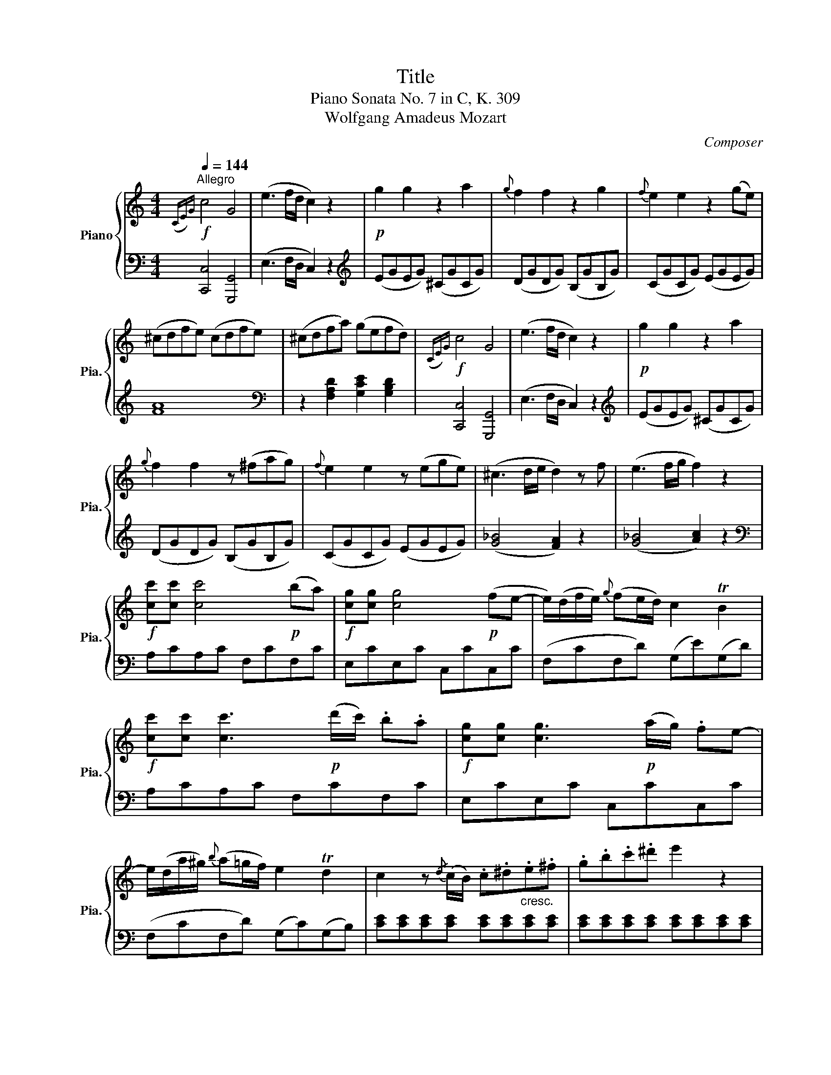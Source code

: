 X:1
T:Title
T:Piano Sonata No. 7 in C, K. 309 
T:Wolfgang Amadeus Mozart 
C:Composer
%%score { 1 | ( 2 3 ) }
L:1/8
Q:1/4=144
M:4/4
K:C
V:1 treble nm="Piano" snm="Pia."
V:2 bass 
V:3 bass 
V:1
"^Allegro"!f!({CE)G} c4 G4 | (e3 f/d/ c2) z2 |!p! g2 g2 z2 a2 |{g} f2 f2 z2 g2 |{f} e2 e2 z2 (ge) | %5
 (^cdfe) (cdfe) | (^cdfa) (gefd) |!f!({CE)G} c4 G4 | (e3 f/d/ c2) z2 |!p! g2 g2 z2 a2 | %10
{g} f2 f2 z (^fag) |{f} e2 e2 z (ege) | (^c3 d/e/ d2) z f | (e3 f/g/ f2) z2 | %14
!f! [cc'][cc'] [cc']4!p! (ba) |!f! [cg][cg] [cg]4!p! (fe- | e/)(d/f/e/){g} (fe/d/) c2 TB2 | %17
!f! [cc'][cc'] [cc']3!p! (d'/c'/) .b.a |!f! [cg][cg] [cg]3!p! (a/g/) .fe- | %19
 e/(d/a/^g/){b} (a=g/f/) e2 Td2 | c2 z{/d} (c/B/) .c.^d"_cresc.".e.^f | .g.b.c'.^d' e'2 z2 | %22
 [dgd']2 z{/c} (B/A/) .B.^c"_cresc.".d.^f | .g.^a.b.^c' d'2 z2 | %24
 [c^fac']2 z{/B} (A/^G/) .A.B"_cresc.".c.^e | .^f.^g.a.b c'2 z2 | %26
!f!{c'} (ba/g/){g} (^fe/d/)({df)a} c'4 |!f!{c'} (ba/g/){g} (^fe/d/)({df)a} c'4 | %28
!f! (b/a/c'/b/ d').^f (g/f/a/g/ b).^d | (e/^d/^f/e/ g).B (c/B/=d/c/ e).^G | A>B c>B A>G ^F>E | %31
 (D^F/A/) dd d2 z2 | z8 | z8 |!p! .b.c'.d'.b g4 | .a.b.c'.a ^f4 | (g/^f) z/ (e/d) z/ (B/c) z/ z2 | %37
 (c/B) z/ (A/G) z/ (B/A) z/ z2 | .b.c'.d'.b g4 | .a.b.c'.a ^f4 | (g<^f) (e<d) (B<c) z2 | %41
 (c<B) (A<G) (e<d) z2 |!f! [dd']4 (c'bag) | [ee']4 (d'c'ba) | b/c'/d'/b/ g z a/b/c'/a/ ^f z | %45
 [dd']4 (c'/d'/c'/b/ a/b/a/g/) | [ee']4 (d'/e'/d'/c'/ b/c'/b/a/) | (bg) c'2 (bg) e'2 | %48
 (d'g) c'2 (bg) e'2 |!f! [ff']4 [ff']2 [ff']2 | ([ee']d')(Tc'b) (Tag)(T^fe) | %51
 de/^f/ g/a/b/c'/ d'/c'/b/c'/ d'/b/a/g/ | !trill(!Ta8 | g2 z!p! (B dc) z (A | cB) z (G BA) z (^F | %55
 AG)!f! B/c/d/B/ c/d/e/c/ a/b/c'/a/ | b/c'/d'/b/ G/A/B/G/ A/B/c/A/ ^f/g/a/f/ | %57
 g2 !arpeggio![dgb]2 !arpeggio![Bdg]2 z2 :|!f!{G,_B,D} G4 D4 | (_B3 c/A/ G2) z2 | %60
!p! (d3 _e/c/ _B2) z2 |!pp! (_b3 c'/a/ g2) z2 | z2!p! (g2 d'2 e'2) | (d'4 ^c'2) z2 | %64
 z3/2 g/ (Tg3/2^f/4g/4) (d'2 e'2) | (d'4 ^c'2) z2 |[K:bass]!f!{D,F,A,} D4 A,4 | %67
[K:treble] (F3 G/E/ D2) z2 | z3/2!p! d/ (d3/2^c/4d/4) (a2 b2) | (a4 ^g2) z2 | z (ad'^c' e'd'c'b) | %71
 (a4{ba} ^g2) z2 |!f! [cc']4 [Aa]4 | (^d'3 e'/d'/) e'2 z2 | [_B_b]4 [Gg]4 | (^c'3 d'/c'/) d'2 z2 | %76
 (b3 c'/b/) c'2 z2 | (^g3 a/g/) a2 z2 | z .a.c'.^f .a.^d.f.c | .^d.A.c.^F .A.^D.F.A, | %80
[K:bass] .C.^F,.A,.^D, E,2[K:treble] [Bde^g]2 | [cea]2 z!p! (c ed) z (B | dc) z (A cB) z (^G | %83
 BA) c/d/e/c/ d/e/f/d/ B/c/d/B/ | c/d/e/c/ A/B/c/A/ B/c/d/B/ ^G/A/B/G/ |!f!{A,CE} A4 E4 | %86
 (c3 d/B/ A2) z2 |!p! (e3 f/d/ c2) z2 |!pp! (c'3 d'/b/ a2) z2 |!f!{B,DG} B4 G4 | (d3 e/c/ B2) z2 | %91
!p! (f3 g/e/ d2) z2 |!pp! (d'3 e'/c'/ b2) z2 |!f!({CE)G} c4 G4 | (e3 f/d/ c2) z2 |!p! g2 g2 z2 a2 | %96
{g} f2 f2 z2 g2 |{f} e2 e2 z2 (ge) | (^cdfe) (cdfe) | (^cdfa) (gefd) |!f!({CE)G} c4 G4 | %101
 (_e3 f/d/ c2) z2 |!p!{/f} g2 g2 z (cc'_a) | (g^f =f2) z (f_ag) | (fe) (d'4 e2) | %105
 (g2 f2) z (fc'_a) | (g^f) (_e'4 f2) |!pp! (ag^fg fgfg) | %108
 ^f"_cresc."([Gg][^Ff][Gg] [^G^g][Aa][_B_b][=B=b]) |!f! [cc'][cc'] [cc']4!p! (ba) | %110
!f! [cg][cg] [cg]4!p! fe | e/(d/f/e/){g} (fe/d/) c2 TB2 |!f! [cc'][cc'] [cc']3!p! (d'/c'/) .b.a | %113
!f! [cg][cg] [cg]3!p! (a/g/) .fe | e/(d/a/^g/){b} (a=g/f/) e2 Td2 | %115
 c2 z{/d} (c/B/) .c.^d"_cresc.".e.^f | .g.b.c'.^d' e'2 z2 | %117
 [dgd']2 z{/c} (B/A/) .B.^c"_cresc.".d.^f | .g.^a.b.^c' d'2 z2 | %119
 [c^fac']2 z{/B} (A/^G/) .A.B"_cresc.".c.^e | .^f.^g.a.b c'2 z2 | %121
!f! (b/a/c'/b/ d').^f (g/f/a/g/ b).d | (e/^d/^f/e/ g).B (c/B/=d/c/ e).A | %123
 (B/A/c/B/ d).^F (G/F/A/G/ B).D | E>D C>B, C>A, G,>^F, | (G,B,/D/) GG G2 z2 |!p! (^fgfg fgfg) | %127
 (fgeg fgdg) |!p! (cgcg egeg) | (fgfg dgdg) | (egcg) (Bgdg) | (cgca) (Bd^fg) | .e.f.g.e c4 | %133
 .d.e.f.d b4 | (c'<b) (a<g) (e<f) z2 | (f<e) (d<c) (a<g) z2 |!f! [Gg]4 (fedc) | [Aa]4 (gfed) | %138
 e/f/g/e/ c z d/e/f/d/ B z | [Gg]4 (f/g/f/e/ d/e/d/c/) | [Aa]4 (g/a/g/f/ e/f/e/d/) | %141
 (ec) f2 (ec) a2 | (gc) f2 (ec) a2 |!f! [_B_b]4 [Bb]2 [Bb]2 | ([Aa]g)(Tfe) (Tdc)(TBA) | %145
 GA/B/ c/d/e/f/ g/f/e/f/ g/e/d/c/ | !trill(!Td8 | c2 z!p! (e gf) z (d | fe) z (c ed) z (B | %149
 dc)!f! e/f/g/e/ f/g/a/f/ d/e/f/d/ | e/f/g/e/ c/d/e/c/ d/e/f/d/ B/c/d/B/ |!f!{CEG} c4 G4 | %152
 (e3 f/d/ c2) d/f/g/b/ | c/e/g/c'/ d/f/g/b/ c/e/g/c'/ d/f/g/b/ | [ec']2 [EGc]2 [EGc]2 z2 |] %155
V:2
 [C,,C,]4 [G,,,G,,]4 | (E,3 F,/D,/ C,2) z2 |[K:treble] (EGEG) (^CGCG) | (DGDG) (B,GB,G) | %4
 (CGCG) (EGEG) | [FA]8 |[K:bass] z2 [F,A,D]2 [G,CE]2 [G,B,D]2 | [C,,C,]4 [G,,,G,,]4 | %8
 (E,3 F,/D,/ C,2) z2 |[K:treble] (EGEG) (^CGCG) | (DGDG) (B,GB,G) | (CGCG) (EGEG) | %12
 ([G_B]4 [FA]2) z2 | ([G_B]4 [Ac]2) z2 |[K:bass] A,CA,C F,CF,C | E,CE,C C,CC,C | %16
 (F,CF,D) (G,E)(G,D) | A,CA,C F,CF,C | E,CE,C C,CC,C | (F,CF,D) (G,C)(G,B,) | %20
 [CE][CE][CE][CE] [CE][CE][CE][CE] | [CE][CE][CE][CE] [CE][CE][CE][CE] | %22
 [B,D][B,D][B,D][B,D] [B,D][B,D][B,D][B,D] | [B,D][B,D][B,D][B,D] [B,D][B,D][B,D][B,D] | %24
 [^F,A,D][F,A,D][F,A,D][F,A,D] [F,A,D][F,A,D][F,A,D][F,A,D] | %25
 [^F,A,D][F,A,D][F,A,D][F,A,D] [F,A,D][F,A,D][F,A,D][F,A,D] | G,DA,D ^F,DD,D | G,DA,D ^F,DD,D | %28
 [G,D]2 z2 [B,D]2 z2 | [CG]2 z2 [EG]2 z2 | A,>B, C>B, A,>G, ^F,>E, | (D,^F,/A,/) DD D2 z2 | %32
!p! (^CDCD CDCD) |"_cresc." (CDB,D CDA,D) | (G,DG,D) (B,DB,D) | (CDCD) (A,DA,D) | %36
 (B,DG,D) (A,D^F,D) | (G,DE,^C) (D,D=CA,) | (G,DG,D) (B,DB,D) | (CDCD) (A,DA,D) | %40
 (B,DG,D) (A,D^F,D) | (G,DE,^C) (D,DC,=C) | (B,,/G,/^F,/G,/ A,/G,/F,/G,/) B,,2 z2 | %43
 (C,/G,/^F,/G,/ A,/G,/F,/G,/) C,2 z2 | D,G,B,G, D,A,CA, | (B,,/G,/^F,/G,/ A,/G,/F,/G,/) B,,2 z2 | %46
 (C,/G,/^F,/G,/ A,/G,/F,/G,/) C,2 z2 |[K:treble] DGDG DGCG | B,GEG DGCG | %49
 [B,D^G][B,DG][B,DG][B,DG] [B,DG][B,DG][B,DG][B,DG] | [CEA]2 z2 z4 | %51
[K:bass] D,/B,/G,/B,/ D,/B,/G,/B,/ D,/B,/G,/B,/ D,/B,/G,/B,/ | %52
 D,/C/^F,/C/ D,/C/F,/C/ D,/C/F,/C/ D,/C/F,/C/ | [G,B,]2[K:treble]!p! G2 A2 ^F2 | G2 E2 C2 D2 | %55
 B,2[K:bass] [G,,G,]2 [A,,A,]2 [^F,,^F,]2 | [G,,G,]2 [E,,E,]2 [C,,C,]2 [D,,D,]2 | %57
 G,,2 [G,,G,]2 [G,,G,]2 z2 :| [G,,,G,,]4 D,,4 | (_B,,3 C,/A,,/ G,,2) z2 | %60
[K:treble] (_B3 c/A/ G2) z2 | (d3 _e/c/ _B2) z2 |!p! ([_B,D]G[B,D]G) ([B,D]G[B,D]G) | %63
 ([A,E]G[A,E]G) ([A,E]G[A,E]G) |!p! ([_B,D]G[B,D]G) ([B,D]G[B,D]G) | %65
 ([A,E]G[A,E]G) ([A,E]G[A,E]G) |[K:bass] [D,,D,]4 A,,4 | (F,3 G,/E,/ D,2) z2 | %68
!p! (A,DA,D) (A,DA,D) | (B,DB,D) (B,DB,D) | (A,DA,D) (A,DA,D) | (B,DB,D) (B,DB,D) | %72
 A,/E/C/E/ A,/E/C/E/ A,/F/C/F/ A,/F/C/F/ | A,/^F/C/F/ A,/F/C/F/ A,/E/B,/E/ A,/E/B,/E/ | %74
 G,/D/_B,/D/ G,/D/B,/D/ G,/_E/B,/E/ G,/E/B,/E/ | G,/E/_B,/E/ G,/E/B,/E/ ^F,/D/A,/D/ F,/D/A,/D/ | %76
 F,/D/_A,/D/ F,/D/A,/D/ E,/C/G,/C/ E,/C/G,/C/ | %77
 D,/B,/F,/B,/ D,/B,/F,/B,/ C,/A,/E,/A,/ C,/A,/E,/A,/ | [^D,,^D,]2 z2 z4 | %79
 z .A,.C.^F, .A,.^D,.F,.A,, | .C,.^F,,.A,,.^D,, E,,2 [E,,E,]2 | [A,,A,]2[K:treble]!p! A2 B2 ^G2 | %82
 A2 F2 D2 E2 | C2[K:bass] [A,,A,]2 [B,,B,]2 [^G,,^G,]2 | [A,,A,]2 [F,,F,]2 [D,,D,]2 [E,,E,]2 | %85
 [A,,,A,,]4 E,,4 | (C,3 D,/B,,/ A,,2) z2 | (E,3 F,/D,/ C,2) z2 |[K:treble] (e3 f/d/ c2) z2 | %89
[K:bass] [B,,,B,,]4 [G,,,G,,]4 | (D,3 E,/C,/ B,,2) z2 | (F,3 G,/E,/ D,2) z2 | %92
[K:treble] (f3 g/e/ d2) z2 |[K:bass] [C,,C,]4 G,,4 | (E,3 F,/D,/ C,2) z2 | %95
[K:treble] (EGEG) (^CGCG) | (DGDG) (B,GB,G) | (CGCG) (EGEG) | [FA]8 | %99
[K:bass] z2 [F,A,D]2 [G,CE]2 [G,B,D]2 | [C,,C,]4 G,,4 | (_E,3 F,/D,/ C,2) z2 | %102
[K:treble] (_EGEG) (CGCG) | (DGDG) (B,GB,G) | ([_B,_D]G[B,D]G) ([B,D]G[B,D]G) | %105
 ([_A,C]E[A,C]F) ([A,C]F[A,C]F) | ([C_E]A[CE]A) ([CE]A[CE]A) | [B,D]2 z2 z4 | z8 | %109
[K:bass] A,CA,C F,CF,C | E,CE,C C,CC,C | (F,CF,D) (G,E)(G,D) | A,CA,C F,CF,C | E,CE,C C,CC,C | %114
 (F,CF,D) (G,C)(G,B,) | [CE][CE][CE][CE] [CE][CE][CE][CE] | [CE][CE][CE][CE] [CE][CE][CE][CE] | %117
 [B,D][B,D][B,D][B,D] [B,D][B,D][B,D][B,D] | [B,D][B,D][B,D][B,D] [B,D][B,D][B,D][B,D] | %119
 [^F,A,D][F,A,D][F,A,D][F,A,D] [F,A,D][F,A,D][F,A,D][F,A,D] | %120
 [^F,A,D][F,A,D][F,A,D][F,A,D] [F,A,D][F,A,D][F,A,D][F,A,D] | [G,D]4 [G,B,]4 | [G,C]4 [G,^F]4 | %123
 [G,G]2 z .^F, (G,/F,/A,/G,/ B,).D, | E,>D, C,>B,, C,>A,, G,,>^F,, | (G,,B,,/D,/) G,G, G,2 z2 | %126
 z8 | z8 | .E.F.G.E C4 | .D.E.F.D B,4 | (D/C) z/ (F/E) z/ (^C/D) z/ z2 | %131
 (F/E) z/ (G/^F) z/ (A/G) z/ z2 |!p! (C,G,C,G, E,G,E,G,) | (F,G,F,G, D,G,D,G,) | %134
 (E,G,C,G,) (D,G,B,,G,) | (C,G,A,,^F,) (G,,G,F,,=F,) | (E,,/C,/B,,/C,/ D,/C,/B,,/C,/) E,,2 z2 | %137
 (F,,/C,/B,,/C,/ D,/C,/B,,/C,/) F,,2 z2 | G,,C,E,C, G,,D,F,D, | (E,/C/B,/C/ D/C/B,/C/) E,2 z2 | %140
 (A,/F/E/F/ G/F/E/F/) A,2 z2 | G,CG,C G,CF,C | E,CA,C G,CF,C | %143
 [E,G,^C][E,G,C][E,G,C][E,G,C] [E,G,C][E,G,C][E,G,C][E,G,C] | [F,A,D]2 z2 z4 | %145
 G,/E/C/E/ G,/E/C/E/ G,/E/C/E/ G,/E/C/E/ | G,/F/B,/F/ G,/F/B,/F/ G,/F/B,/F/ G,/F/B,/F/ | %147
 [CE]2[K:treble]!p! c2 d2 B2 | c2 A2 F2 G2 | E2[K:bass] [C,C]2 [D,D]2 [B,,B,]2 | %150
 [C,C]2 [A,,A,]2 [F,,F,]2 [G,,G,]2 | [C,,C,]4 G,,4 | (E,3 F,/D,/ C,2) [G,,G,]2 | %153
 [C,C]2 [G,,G,]2 [C,C]2 [G,,G,]2 | [C,C]2 [C,,C,]2 [C,,C,]2 z2 |] %155
V:3
 x8 | x8 |[K:treble] x8 | x8 | x8 | x8 |[K:bass] x8 | x8 | x8 |[K:treble] x8 | x8 | x8 | x8 | x8 | %14
[K:bass] x8 | x8 | x8 | x8 | x8 | x8 | x8 | x8 | x8 | x8 | x8 | x8 | x8 | x8 | x8 | x8 | x8 | x8 | %32
 x8 | x8 | x8 | x8 | x8 | x8 | x8 | x8 | x8 | x8 | x8 | x8 | x8 | x8 | x8 |[K:treble] x8 | x8 | %49
 x8 | x8 |[K:bass] x8 | x8 | x2[K:treble] x6 | x8 | x2[K:bass] x6 | x8 | x8 :| x8 | x8 | %60
[K:treble] x8 | x8 | x8 | x8 | x8 | x8 |[K:bass] x8 | x8 | F,2 F,2 F,2 F,2 | E,2 E,2 E,2 E,2 | %70
 F,2 F,2 F,2 F,2 | E,2 E,2 E,2 E,2 | x8 | x8 | x8 | x8 | x8 | x8 | x8 | x8 | x8 | x2[K:treble] x6 | %82
 x8 | x2[K:bass] x6 | x8 | x8 | x8 | x8 |[K:treble] x8 |[K:bass] x8 | x8 | x8 |[K:treble] x8 | %93
[K:bass] x8 | x8 |[K:treble] x8 | x8 | x8 | x8 |[K:bass] x8 | x8 | x8 |[K:treble] x8 | x8 | x8 | %105
 x8 | x8 | x8 | x8 |[K:bass] x8 | x8 | x8 | x8 | x8 | x8 | x8 | x8 | x8 | x8 | x8 | x8 | x8 | x8 | %123
 x8 | x8 | x8 | x8 | x8 | x8 | x8 | x8 | x8 | x8 | x8 | x8 | x8 | x8 | x8 | x8 | x8 | x8 | x8 | %142
 x8 | x8 | x8 | x8 | x8 | x2[K:treble] x6 | x8 | x2[K:bass] x6 | x8 | x8 | x8 | x8 | x8 |] %155

